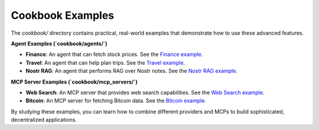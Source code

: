 Cookbook Examples
=================

The `cookbook/` directory contains practical, real-world examples that demonstrate how to use these advanced features.

**Agent Examples (`cookbook/agents/`)**

*   **Finance**: An agent that can fetch stock prices. See the `Finance example <https://github.com/agentstr/agentstr-sdk/tree/main/cookbook/agents/finance>`_.
*   **Travel**: An agent that can help plan trips. See the `Travel example <https://github.com/agentstr/agentstr-sdk/tree/main/cookbook/agents/travel>`_.
*   **Nostr RAG**: An agent that performs RAG over Nostr notes. See the `Nostr RAG example <https://github.com/agentstr/agentstr-sdk/tree/main/cookbook/agents/nostr_rag>`_.

**MCP Server Examples (`cookbook/mcp_servers/`)**

*   **Web Search**: An MCP server that provides web search capabilities. See the `Web Search example <https://github.com/agentstr/agentstr-sdk/tree/main/cookbook/mcp_servers/web_search>`_.
*   **Bitcoin**: An MCP server for fetching Bitcoin data. See the `Bitcoin example <https://github.com/agentstr/agentstr-sdk/tree/main/cookbook/mcp_servers/bitcoin>`_.

By studying these examples, you can learn how to combine different providers and MCPs to build sophisticated, decentralized applications.
